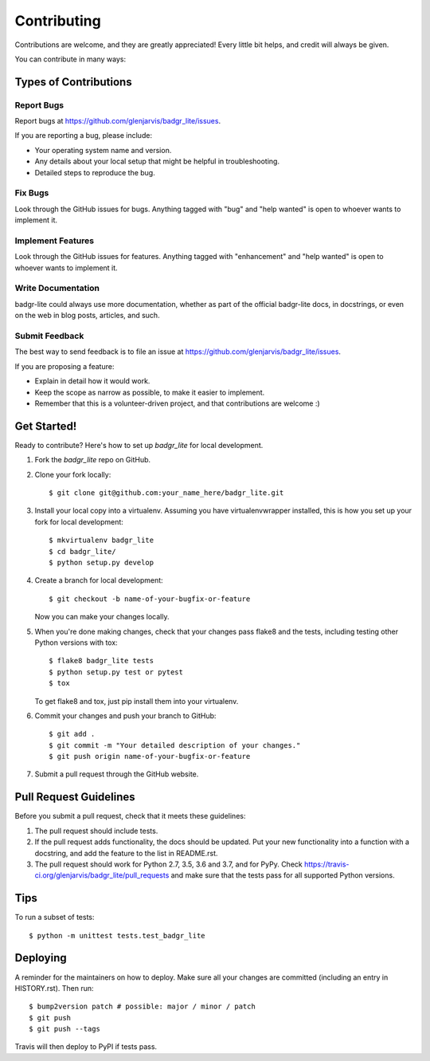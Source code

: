 .. highlight:: shell

============
Contributing
============

Contributions are welcome, and they are greatly appreciated! Every little bit
helps, and credit will always be given.

You can contribute in many ways:

Types of Contributions
----------------------

Report Bugs
~~~~~~~~~~~

Report bugs at https://github.com/glenjarvis/badgr_lite/issues.

If you are reporting a bug, please include:

* Your operating system name and version.
* Any details about your local setup that might be helpful in troubleshooting.
* Detailed steps to reproduce the bug.

Fix Bugs
~~~~~~~~

Look through the GitHub issues for bugs. Anything tagged with "bug" and "help
wanted" is open to whoever wants to implement it.

Implement Features
~~~~~~~~~~~~~~~~~~

Look through the GitHub issues for features. Anything tagged with "enhancement"
and "help wanted" is open to whoever wants to implement it.

Write Documentation
~~~~~~~~~~~~~~~~~~~

badgr-lite could always use more documentation, whether as part of the
official badgr-lite docs, in docstrings, or even on the web in blog posts,
articles, and such.

Submit Feedback
~~~~~~~~~~~~~~~

The best way to send feedback is to file an issue at https://github.com/glenjarvis/badgr_lite/issues.

If you are proposing a feature:

* Explain in detail how it would work.
* Keep the scope as narrow as possible, to make it easier to implement.
* Remember that this is a volunteer-driven project, and that contributions
  are welcome :)

Get Started!
------------

Ready to contribute? Here's how to set up `badgr_lite` for local development.

1. Fork the `badgr_lite` repo on GitHub.
2. Clone your fork locally::

    $ git clone git@github.com:your_name_here/badgr_lite.git

3. Install your local copy into a virtualenv. Assuming you have virtualenvwrapper installed, this is how you set up your fork for local development::

    $ mkvirtualenv badgr_lite
    $ cd badgr_lite/
    $ python setup.py develop

4. Create a branch for local development::

    $ git checkout -b name-of-your-bugfix-or-feature

   Now you can make your changes locally.

5. When you're done making changes, check that your changes pass flake8 and the
   tests, including testing other Python versions with tox::

    $ flake8 badgr_lite tests
    $ python setup.py test or pytest
    $ tox

   To get flake8 and tox, just pip install them into your virtualenv.

6. Commit your changes and push your branch to GitHub::

    $ git add .
    $ git commit -m "Your detailed description of your changes."
    $ git push origin name-of-your-bugfix-or-feature

7. Submit a pull request through the GitHub website.

Pull Request Guidelines
-----------------------

Before you submit a pull request, check that it meets these guidelines:

1. The pull request should include tests.
2. If the pull request adds functionality, the docs should be updated. Put
   your new functionality into a function with a docstring, and add the
   feature to the list in README.rst.
3. The pull request should work for Python 2.7, 3.5, 3.6 and 3.7, and for PyPy. Check
   https://travis-ci.org/glenjarvis/badgr_lite/pull_requests
   and make sure that the tests pass for all supported Python versions.

Tips
----

To run a subset of tests::


    $ python -m unittest tests.test_badgr_lite

Deploying
---------

A reminder for the maintainers on how to deploy.
Make sure all your changes are committed (including an entry in HISTORY.rst).
Then run::

$ bump2version patch # possible: major / minor / patch
$ git push
$ git push --tags

Travis will then deploy to PyPI if tests pass.
